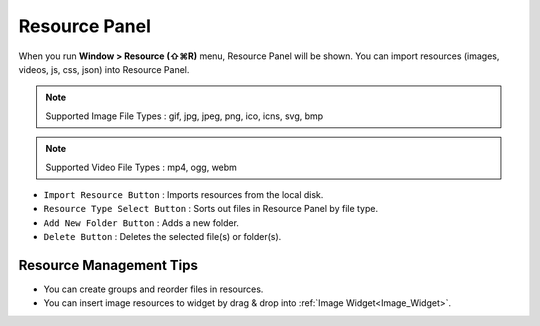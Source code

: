 Resource Panel
=======================

When you run **Window > Resource (⇧⌘R)** menu, Resource Panel will be shown. You can import resources (images, videos, js, css, json) into Resource Panel.

.. note :: Supported Image File Types : gif, jpg, jpeg, png, ico, icns, svg, bmp

.. note :: Supported Video File Types : mp4, ogg, webm


.. image:: resource_new/panel_resource.png


* ``Import Resource Button`` : Imports resources from the local disk.
* ``Resource Type Select Button`` : Sorts out files in Resource Panel by file type.
* ``Add New Folder Button`` : Adds a new folder.
* ``Delete Button`` : Deletes the selected file(s) or folder(s).


Resource Management Tips
----------------------------

* You can create groups and reorder files in resources.
* You can insert image resources to widget by drag & drop into :ref:`Image Widget<Image_Widget>`.
